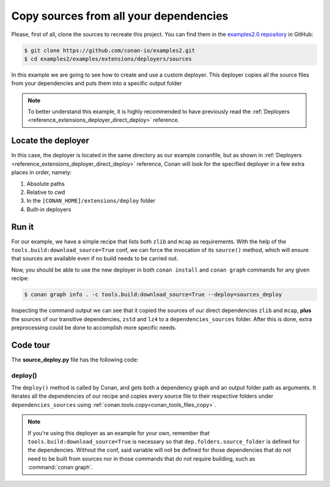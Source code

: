 .. examples_extensions_deployers_sources:

Copy sources from all your dependencies
=======================================



Please, first of all, clone the sources to recreate this project. You can find them in the
`examples2.0 repository <https://github.com/conan-io/examples2>`_ in GitHub:

.. code-block:: bash

    $ git clone https://github.com/conan-io/examples2.git
    $ cd examples2/examples/extensions/deployers/sources


In this example we are going to see how to create and use a custom deployer.
This deployer copies all the source files from your dependencies and puts them into a specific output folder

.. note::

    To better understand this example, it is highly recommended to have previously read the :ref:`Deployers <reference_extensions_deployer_direct_deploy>` reference.


Locate the deployer
-------------------

In this case, the deployer is located in the same directory as our example conanfile,
but as shown in :ref:`Deployers <reference_extensions_deployer_direct_deploy>` reference,
Conan will look for the specified deployer in a few extra places in order, namely:

#. Absolute paths
#. Relative to cwd
#. In the ``[CONAN_HOME]/extensions/deploy`` folder
#. Built-in deployers


Run it
------

For our example, we have a simple recipe that lists both ``zlib`` and ``mcap`` as requirements.
With the help of the ``tools.build:download_source=True`` conf, we can force the invocation of its ``source()`` method,
which will ensure that sources are available even if no build needs to be carried out.

Now, you should be able to use the new deployer in both ``conan install`` and ``conan graph`` commands for any given recipe:

.. code-block:: bash

    $ conan graph info . -c tools.build:download_source=True --deploy=sources_deploy


Inspecting the command output we can see that it copied the sources of our direct dependencies ``zlib`` and ``mcap``,
**plus** the sources of our transitive dependencies, ``zstd`` and ``lz4`` to a ``dependencies_sources`` folder.
After this is done, extra preprocessing could be done to accomplish more specific needs.

Code tour
---------

The **source_deploy.py** file has the following code:



.. code-block:: python
    :caption: **sources_deploy.py**

    from conan.tools.files import copy
    import os


    def deploy(graph, output_folder):
        for name, dep in graph.root.conanfile.dependencies.items():
            copy(graph.root.conanfile, "*", dep.folders.source_folder, os.path.join(output_folder, "dependency_sources", str(dep)))


deploy()
++++++++

The ``deploy()`` method is called by Conan, and gets both a dependency graph and an output folder path as arguments.
It iterates all the dependencies of our recipe and copies every source file to their respective folders
under ``dependencies_sources`` using :ref:`conan.tools.copy<conan_tools_files_copy>`.


.. note::

    If you're using this deployer as an example for your own, remember that
    ``tools.build:download_source=True`` is necessary so that ``dep.folders.source_folder`` is defined for the dependencies.
    Without the conf, said variable will not be defined for those dependencies that do not need to be built from sources
    nor in those commands that do not require building, such as :command:`conan graph`.
